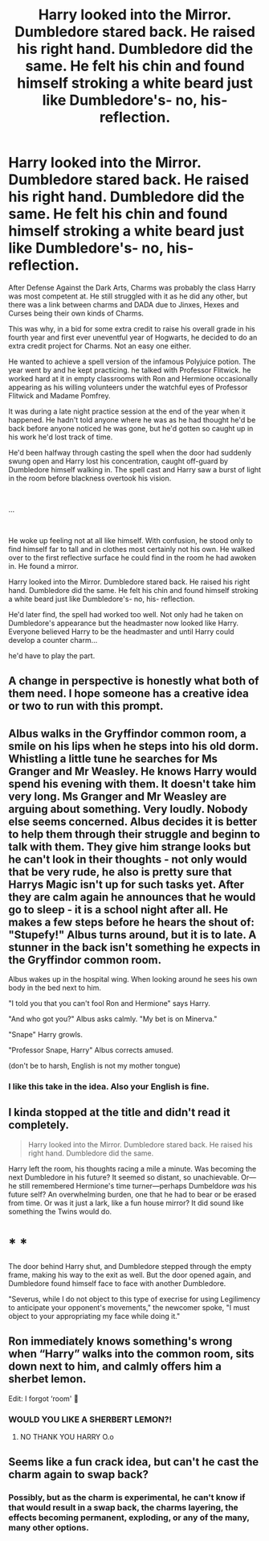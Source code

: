 #+TITLE: Harry looked into the Mirror. Dumbledore stared back. He raised his right hand. Dumbledore did the same. He felt his chin and found himself stroking a white beard just like Dumbledore's- no, his- reflection.

* Harry looked into the Mirror. Dumbledore stared back. He raised his right hand. Dumbledore did the same. He felt his chin and found himself stroking a white beard just like Dumbledore's- no, his- reflection.
:PROPERTIES:
:Author: SonnieCelanna
:Score: 133
:DateUnix: 1608038368.0
:DateShort: 2020-Dec-15
:FlairText: Prompt
:END:
After Defense Against the Dark Arts, Charms was probably the class Harry was most competent at. He still struggled with it as he did any other, but there was a link between charms and DADA due to Jinxes, Hexes and Curses being their own kinds of Charms.

This was why, in a bid for some extra credit to raise his overall grade in his fourth year and first ever uneventful year of Hogwarts, he decided to do an extra credit project for Charms. Not an easy one either.

He wanted to achieve a spell version of the infamous Polyjuice potion. The year went by and he kept practicing. he talked with Professor Flitwick. he worked hard at it in empty classrooms with Ron and Hermione occasionally appearing as his willing volunteers under the watchful eyes of Professor Flitwick and Madame Pomfrey.

It was during a late night practice session at the end of the year when it happened. He hadn't told anyone where he was as he had thought he'd be back before anyone noticed he was gone, but he'd gotten so caught up in his work he'd lost track of time.

He'd been halfway through casting the spell when the door had suddenly swung open and Harry lost his concentration, caught off-guard by Dumbledore himself walking in. The spell cast and Harry saw a burst of light in the room before blackness overtook his vision.

​

...

​

He woke up feeling not at all like himself. With confusion, he stood only to find himself far to tall and in clothes most certainly not his own. He walked over to the first reflective surface he could find in the room he had awoken in. He found a mirror.

Harry looked into the Mirror. Dumbledore stared back. He raised his right hand. Dumbledore did the same. He felt his chin and found himself stroking a white beard just like Dumbledore's- no, his- reflection.

He'd later find, the spell had worked too well. Not only had he taken on Dumbledore's appearance but the headmaster now looked like Harry. Everyone believed Harry to be the headmaster and until Harry could develop a counter charm...

he'd have to play the part.


** A change in perspective is honestly what both of them need. I hope someone has a creative idea or two to run with this prompt.
:PROPERTIES:
:Author: Bromm18
:Score: 57
:DateUnix: 1608044739.0
:DateShort: 2020-Dec-15
:END:


** Albus walks in the Gryffindor common room, a smile on his lips when he steps into his old dorm. Whistling a little tune he searches for Ms Granger and Mr Weasley. He knows Harry would spend his evening with them. It doesn't take him very long. Ms Granger and Mr Weasley are arguing about something. Very loudly. Nobody else seems concerned. Albus decides it is better to help them through their struggle and beginn to talk with them. They give him strange looks but he can't look in their thoughts - not only would that be very rude, he also is pretty sure that Harrys Magic isn't up for such tasks yet. After they are calm again he announces that he would go to sleep - it is a school night after all. He makes a few steps before he hears the shout of: "Stupefy!" Albus turns around, but it is to late. A stunner in the back isn't something he expects in the Gryffindor common room.

Albus wakes up in the hospital wing. When looking around he sees his own body in the bed next to him.

"I told you that you can't fool Ron and Hermione" says Harry.

"And who got you?" Albus asks calmly. "My bet is on Minerva."

"Snape" Harry growls.

"Professor Snape, Harry" Albus corrects amused.

(don't be to harsh, English is not my mother tongue)
:PROPERTIES:
:Author: Serena_Sers
:Score: 53
:DateUnix: 1608059947.0
:DateShort: 2020-Dec-15
:END:

*** I like this take in the idea. Also your English is fine.
:PROPERTIES:
:Author: IndigoClover
:Score: 7
:DateUnix: 1608128408.0
:DateShort: 2020-Dec-16
:END:


** I kinda stopped at the title and didn't read it completely.

#+begin_quote
  Harry looked into the Mirror. Dumbledore stared back. He raised his right hand. Dumbledore did the same.
#+end_quote

Harry left the room, his thoughts racing a mile a minute. Was becoming the next Dumbledore in his future? It seemed so distant, so unachievable. Or---he still remembered Hermione's time turner---perhaps Dumbeldore /was/ his future self? An overwhelming burden, one that he had to bear or be erased from time. Or was it just a lark, like a fun house mirror? It did sound like something the Twins would do.

* * *

The door behind Harry shut, and Dumbledore stepped through the empty frame, making his way to the exit as well. But the door opened again, and Dumbledore found himself face to face with another Dumbledore.

"Severus, while I do not object to this type of execrise for using Legilimency to anticipate your opponent's movements," the newcomer spoke, "I must object to your appropriating my face while doing it."
:PROPERTIES:
:Author: turbinicarpus
:Score: 19
:DateUnix: 1608060755.0
:DateShort: 2020-Dec-15
:END:


** Ron immediately knows something's wrong when “Harry” walks into the common room, sits down next to him, and calmly offers him a sherbet lemon.

Edit: I forgot ‘room' 🤭
:PROPERTIES:
:Author: randay17
:Score: 37
:DateUnix: 1608055464.0
:DateShort: 2020-Dec-15
:END:

*** WOULD YOU LIKE A SHERBERT LEMON?!
:PROPERTIES:
:Author: DIYwithMassamo
:Score: 16
:DateUnix: 1608059354.0
:DateShort: 2020-Dec-15
:END:

**** NO THANK YOU HARRY O.o
:PROPERTIES:
:Author: randay17
:Score: 11
:DateUnix: 1608059547.0
:DateShort: 2020-Dec-15
:END:


** Seems like a fun crack idea, but can't he cast the charm again to swap back?
:PROPERTIES:
:Author: ThePuddlestomper
:Score: 27
:DateUnix: 1608046107.0
:DateShort: 2020-Dec-15
:END:

*** Possibly, but as the charm is experimental, he can't know if that would result in a swap back, the charms layering, the effects becoming permanent, exploding, or any of the many, many other options.
:PROPERTIES:
:Author: PuzzleheadedPool1
:Score: 7
:DateUnix: 1608135602.0
:DateShort: 2020-Dec-16
:END:

